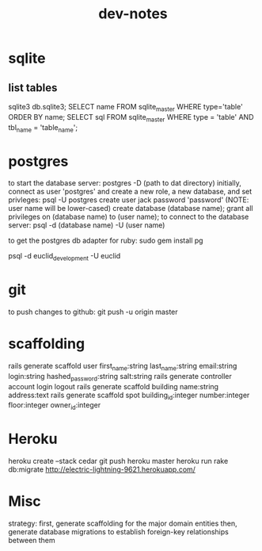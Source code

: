 #+TITLE: dev-notes
* sqlite
** list tables
sqlite3 db\development.sqlite3;
SELECT name FROM sqlite_master WHERE type='table' ORDER BY name;
SELECT sql FROM sqlite_master WHERE type = 'table' AND tbl_name = 'table_name';
* postgres
to start the database server: 
 postgres -D (path to dat directory)
initially, connect as user 'postgres' and create a new role, a new database, and set privleges:
 psql -U postgres
 create user jack password 'password' (NOTE: user name will be lower-cased)
 create database (database name);
 grant all privileges on (database name) to (user name);
to connect to the database server: psql -d (database name) -U (user name)

to get the postgres db adapter for ruby:
sudo gem install pg

psql -d euclid_development -U euclid
* git
to push changes to github:
git push -u origin master
* scaffolding
rails generate scaffold user first_name:string last_name:string email:string login:string hashed_password:string salt:string
rails generate controller account login logout
rails generate scaffold building name:string address:text
rails generate scaffold spot building_id:integer number:integer floor:integer owner_id:integer
* Heroku
heroku create --stack cedar
git push heroku master
heroku run rake db:migrate
http://electric-lightning-9621.herokuapp.com/
* Misc
strategy:
first, generate scaffolding for the major domain entities
then, generate database migrations to establish foreign-key relationships between them


